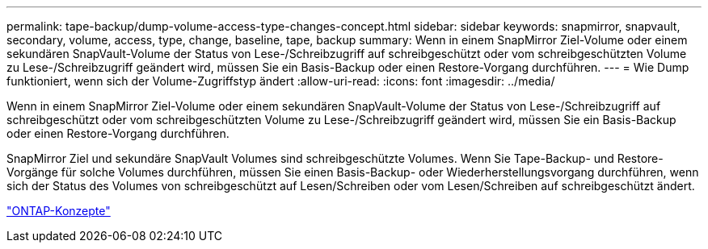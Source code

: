 ---
permalink: tape-backup/dump-volume-access-type-changes-concept.html 
sidebar: sidebar 
keywords: snapmirror, snapvault, secondary, volume, access, type, change, baseline, tape, backup 
summary: Wenn in einem SnapMirror Ziel-Volume oder einem sekundären SnapVault-Volume der Status von Lese-/Schreibzugriff auf schreibgeschützt oder vom schreibgeschützten Volume zu Lese-/Schreibzugriff geändert wird, müssen Sie ein Basis-Backup oder einen Restore-Vorgang durchführen. 
---
= Wie Dump funktioniert, wenn sich der Volume-Zugriffstyp ändert
:allow-uri-read: 
:icons: font
:imagesdir: ../media/


[role="lead"]
Wenn in einem SnapMirror Ziel-Volume oder einem sekundären SnapVault-Volume der Status von Lese-/Schreibzugriff auf schreibgeschützt oder vom schreibgeschützten Volume zu Lese-/Schreibzugriff geändert wird, müssen Sie ein Basis-Backup oder einen Restore-Vorgang durchführen.

SnapMirror Ziel und sekundäre SnapVault Volumes sind schreibgeschützte Volumes. Wenn Sie Tape-Backup- und Restore-Vorgänge für solche Volumes durchführen, müssen Sie einen Basis-Backup- oder Wiederherstellungsvorgang durchführen, wenn sich der Status des Volumes von schreibgeschützt auf Lesen/Schreiben oder vom Lesen/Schreiben auf schreibgeschützt ändert.

link:../concepts/index.html["ONTAP-Konzepte"]
